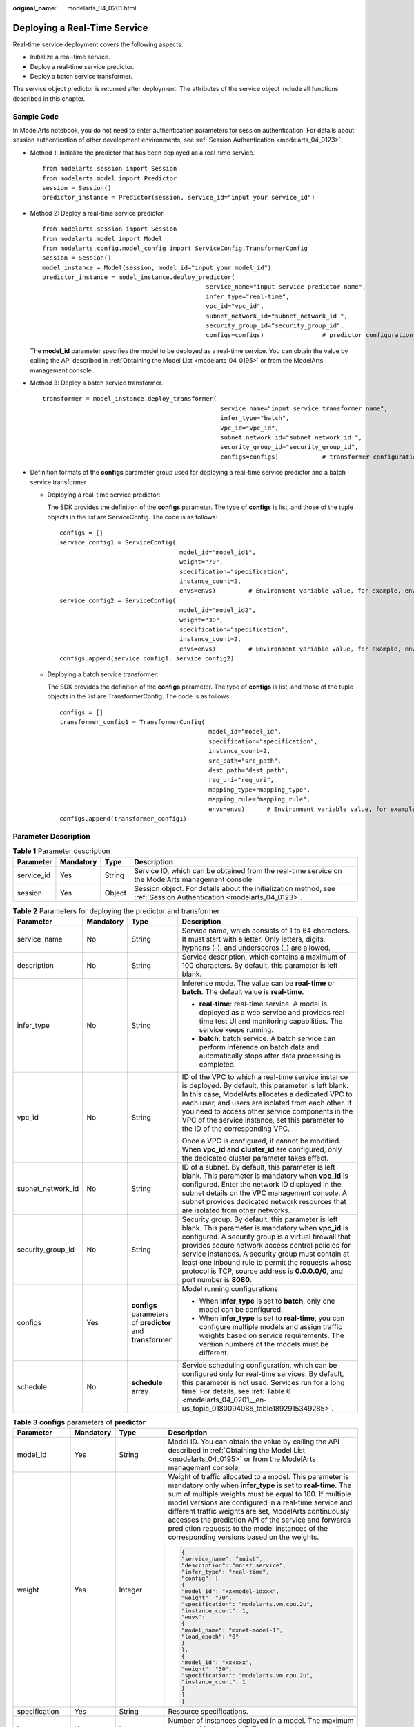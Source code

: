 :original_name: modelarts_04_0201.html

.. _modelarts_04_0201:

Deploying a Real-Time Service
=============================

Real-time service deployment covers the following aspects:

-  Initialize a real-time service.
-  Deploy a real-time service predictor.
-  Deploy a batch service transformer.

The service object predictor is returned after deployment. The attributes of the service object include all functions described in this chapter.

Sample Code
-----------

In ModelArts notebook, you do not need to enter authentication parameters for session authentication. For details about session authentication of other development environments, see :ref:`Session Authentication <modelarts_04_0123>`.

-  Method 1: Initialize the predictor that has been deployed as a real-time service.

   ::

      from modelarts.session import Session
      from modelarts.model import Predictor
      session = Session()
      predictor_instance = Predictor(session, service_id="input your service_id")

-  Method 2: Deploy a real-time service predictor.

   ::

      from modelarts.session import Session
      from modelarts.model import Model
      from modelarts.config.model_config import ServiceConfig,TransformerConfig
      session = Session()
      model_instance = Model(session, model_id="input your model_id")
      predictor_instance = model_instance.deploy_predictor(
                                                   service_name="input service predictor name",
                                                   infer_type="real-time",
                                                   vpc_id="vpc_id",
                                                   subnet_network_id="subnet_network_id ",
                                                   security_group_id="security_group_id",
                                                   configs=configs)                # predictor configuration parameters. For details, see the format description of the configs parameter.

   The **model_id** parameter specifies the model to be deployed as a real-time service. You can obtain the value by calling the API described in :ref:`Obtaining the Model List <modelarts_04_0195>` or from the ModelArts management console.

-  .. _modelarts_04_0201__en-us_topic_0180094086_en-us_topic_0160619034_li10567114011171:

   Method 3: Deploy a batch service transformer.

   ::

      transformer = model_instance.deploy_transformer(
                                                       service_name="input service transformer name",
                                                       infer_type="batch",
                                                       vpc_id="vpc_id",
                                                       subnet_network_id="subnet_network_id ",
                                                       security_group_id="security_group_id",
                                                       configs=configs)            # transformer configuration parameter. For details, see the format description of the configs parameter.

-  Definition formats of the **configs** parameter group used for deploying a real-time service predictor and a batch service transformer

   -  Deploying a real-time service predictor:

      The SDK provides the definition of the **configs** parameter. The type of **configs** is list, and those of the tuple objects in the list are ServiceConfig. The code is as follows:

      ::

         configs = []
         service_config1 = ServiceConfig(
                                          model_id="model_id1",
                                          weight="70",
                                          specification="specification",
                                          instance_count=2,
                                          envs=envs)         # Environment variable value, for example, envs = {"model_name":"mxnet-model-1", "load_epoch":"0"}
         service_config2 = ServiceConfig(
                                          model_id="model_id2",
                                          weight="30",
                                          specification="specification",
                                          instance_count=2,
                                          envs=envs)         # Environment variable value, for example, envs = {"model_name":"mxnet-model-1", "load_epoch":"0"}
         configs.append(service_config1, service_config2)

   -  Deploying a batch service transformer:

      The SDK provides the definition of the **configs** parameter. The type of **configs** is list, and those of the tuple objects in the list are TransformerConfig. The code is as follows:

      ::

         configs = []
         transformer_config1 = TransformerConfig(
                                                  model_id="model_id",
                                                  specification="specification",
                                                  instance_count=2,
                                                  src_path="src_path",
                                                  dest_path="dest_path",
                                                  req_uri="req_uri",
                                                  mapping_type="mapping_type",
                                                  mapping_rule="mapping_rule",
                                                  envs=envs)      # Environment variable value, for example, envs = {"model_name":"mxnet-model-1", "load_epoch":"0"}
         configs.append(transformer_config1)

Parameter Description
---------------------

.. table:: **Table 1** Parameter description

   +------------+-----------+--------+---------------------------------------------------------------------------------------------------------------------+
   | Parameter  | Mandatory | Type   | Description                                                                                                         |
   +============+===========+========+=====================================================================================================================+
   | service_id | Yes       | String | Service ID, which can be obtained from the real-time service on the ModelArts management console                    |
   +------------+-----------+--------+---------------------------------------------------------------------------------------------------------------------+
   | session    | Yes       | Object | Session object. For details about the initialization method, see :ref:`Session Authentication <modelarts_04_0123>`. |
   +------------+-----------+--------+---------------------------------------------------------------------------------------------------------------------+

.. table:: **Table 2** Parameters for deploying the predictor and transformer

   +-------------------+-----------------+-------------------------------------------------------------+-------------------------------------------------------------------------------------------------------------------------------------------------------------------------------------------------------------------------------------------------------------------------------------------------------------------------------------------------------------------------------------------------------------+
   | Parameter         | Mandatory       | Type                                                        | Description                                                                                                                                                                                                                                                                                                                                                                                                 |
   +===================+=================+=============================================================+=============================================================================================================================================================================================================================================================================================================================================================================================================+
   | service_name      | No              | String                                                      | Service name, which consists of 1 to 64 characters. It must start with a letter. Only letters, digits, hyphens (-), and underscores (_) are allowed.                                                                                                                                                                                                                                                        |
   +-------------------+-----------------+-------------------------------------------------------------+-------------------------------------------------------------------------------------------------------------------------------------------------------------------------------------------------------------------------------------------------------------------------------------------------------------------------------------------------------------------------------------------------------------+
   | description       | No              | String                                                      | Service description, which contains a maximum of 100 characters. By default, this parameter is left blank.                                                                                                                                                                                                                                                                                                  |
   +-------------------+-----------------+-------------------------------------------------------------+-------------------------------------------------------------------------------------------------------------------------------------------------------------------------------------------------------------------------------------------------------------------------------------------------------------------------------------------------------------------------------------------------------------+
   | infer_type        | No              | String                                                      | Inference mode. The value can be **real-time** or **batch**. The default value is **real-time**.                                                                                                                                                                                                                                                                                                            |
   |                   |                 |                                                             |                                                                                                                                                                                                                                                                                                                                                                                                             |
   |                   |                 |                                                             | -  **real-time**: real-time service. A model is deployed as a web service and provides real-time test UI and monitoring capabilities. The service keeps running.                                                                                                                                                                                                                                            |
   |                   |                 |                                                             | -  **batch**: batch service. A batch service can perform inference on batch data and automatically stops after data processing is completed.                                                                                                                                                                                                                                                                |
   +-------------------+-----------------+-------------------------------------------------------------+-------------------------------------------------------------------------------------------------------------------------------------------------------------------------------------------------------------------------------------------------------------------------------------------------------------------------------------------------------------------------------------------------------------+
   | vpc_id            | No              | String                                                      | ID of the VPC to which a real-time service instance is deployed. By default, this parameter is left blank. In this case, ModelArts allocates a dedicated VPC to each user, and users are isolated from each other. If you need to access other service components in the VPC of the service instance, set this parameter to the ID of the corresponding VPC.                                                |
   |                   |                 |                                                             |                                                                                                                                                                                                                                                                                                                                                                                                             |
   |                   |                 |                                                             | Once a VPC is configured, it cannot be modified. When **vpc_id** and **cluster_id** are configured, only the dedicated cluster parameter takes effect.                                                                                                                                                                                                                                                      |
   +-------------------+-----------------+-------------------------------------------------------------+-------------------------------------------------------------------------------------------------------------------------------------------------------------------------------------------------------------------------------------------------------------------------------------------------------------------------------------------------------------------------------------------------------------+
   | subnet_network_id | No              | String                                                      | ID of a subnet. By default, this parameter is left blank. This parameter is mandatory when **vpc_id** is configured. Enter the network ID displayed in the subnet details on the VPC management console. A subnet provides dedicated network resources that are isolated from other networks.                                                                                                               |
   +-------------------+-----------------+-------------------------------------------------------------+-------------------------------------------------------------------------------------------------------------------------------------------------------------------------------------------------------------------------------------------------------------------------------------------------------------------------------------------------------------------------------------------------------------+
   | security_group_id | No              | String                                                      | Security group. By default, this parameter is left blank. This parameter is mandatory when **vpc_id** is configured. A security group is a virtual firewall that provides secure network access control policies for service instances. A security group must contain at least one inbound rule to permit the requests whose protocol is TCP, source address is **0.0.0.0/0**, and port number is **8080**. |
   +-------------------+-----------------+-------------------------------------------------------------+-------------------------------------------------------------------------------------------------------------------------------------------------------------------------------------------------------------------------------------------------------------------------------------------------------------------------------------------------------------------------------------------------------------+
   | configs           | Yes             | **configs** parameters of **predictor** and **transformer** | Model running configurations                                                                                                                                                                                                                                                                                                                                                                                |
   |                   |                 |                                                             |                                                                                                                                                                                                                                                                                                                                                                                                             |
   |                   |                 |                                                             | -  When **infer_type** is set to **batch**, only one model can be configured.                                                                                                                                                                                                                                                                                                                               |
   |                   |                 |                                                             | -  When **infer_type** is set to **real-time**, you can configure multiple models and assign traffic weights based on service requirements. The version numbers of the models must be different.                                                                                                                                                                                                            |
   +-------------------+-----------------+-------------------------------------------------------------+-------------------------------------------------------------------------------------------------------------------------------------------------------------------------------------------------------------------------------------------------------------------------------------------------------------------------------------------------------------------------------------------------------------+
   | schedule          | No              | **schedule** array                                          | Service scheduling configuration, which can be configured only for real-time services. By default, this parameter is not used. Services run for a long time. For details, see :ref:`Table 6 <modelarts_04_0201__en-us_topic_0180094086_table1892915349285>`.                                                                                                                                                |
   +-------------------+-----------------+-------------------------------------------------------------+-------------------------------------------------------------------------------------------------------------------------------------------------------------------------------------------------------------------------------------------------------------------------------------------------------------------------------------------------------------------------------------------------------------+

.. table:: **Table 3** **configs** parameters of **predictor**

   +-----------------+-----------------+---------------------+---------------------------------------------------------------------------------------------------------------------------------------------------------------------------------------------------------------------------------------------------------------------------------------------------------------------------------------------------------------------------------------------------------------------------------------------------------------+
   | Parameter       | Mandatory       | Type                | Description                                                                                                                                                                                                                                                                                                                                                                                                                                                   |
   +=================+=================+=====================+===============================================================================================================================================================================================================================================================================================================================================================================================================================================================+
   | model_id        | Yes             | String              | Model ID. You can obtain the value by calling the API described in :ref:`Obtaining the Model List <modelarts_04_0195>` or from the ModelArts management console.                                                                                                                                                                                                                                                                                              |
   +-----------------+-----------------+---------------------+---------------------------------------------------------------------------------------------------------------------------------------------------------------------------------------------------------------------------------------------------------------------------------------------------------------------------------------------------------------------------------------------------------------------------------------------------------------+
   | weight          | Yes             | Integer             | Weight of traffic allocated to a model. This parameter is mandatory only when **infer_type** is set to **real-time**. The sum of multiple weights must be equal to 100. If multiple model versions are configured in a real-time service and different traffic weights are set, ModelArts continuously accesses the prediction API of the service and forwards prediction requests to the model instances of the corresponding versions based on the weights. |
   |                 |                 |                     |                                                                                                                                                                                                                                                                                                                                                                                                                                                               |
   |                 |                 |                     | .. code-block::                                                                                                                                                                                                                                                                                                                                                                                                                                               |
   |                 |                 |                     |                                                                                                                                                                                                                                                                                                                                                                                                                                                               |
   |                 |                 |                     |    {                                                                                                                                                                                                                                                                                                                                                                                                                                                          |
   |                 |                 |                     |    "service_name": "mnist",                                                                                                                                                                                                                                                                                                                                                                                                                                   |
   |                 |                 |                     |    "description": "mnist service",                                                                                                                                                                                                                                                                                                                                                                                                                            |
   |                 |                 |                     |    "infer_type": "real-time",                                                                                                                                                                                                                                                                                                                                                                                                                                 |
   |                 |                 |                     |    "config": [                                                                                                                                                                                                                                                                                                                                                                                                                                                |
   |                 |                 |                     |    {                                                                                                                                                                                                                                                                                                                                                                                                                                                          |
   |                 |                 |                     |    "model_id": "xxxmodel-idxxx",                                                                                                                                                                                                                                                                                                                                                                                                                              |
   |                 |                 |                     |    "weight": "70",                                                                                                                                                                                                                                                                                                                                                                                                                                            |
   |                 |                 |                     |    "specification": "modelarts.vm.cpu.2u",                                                                                                                                                                                                                                                                                                                                                                                                                    |
   |                 |                 |                     |    "instance_count": 1,                                                                                                                                                                                                                                                                                                                                                                                                                                       |
   |                 |                 |                     |    "envs":                                                                                                                                                                                                                                                                                                                                                                                                                                                    |
   |                 |                 |                     |    {                                                                                                                                                                                                                                                                                                                                                                                                                                                          |
   |                 |                 |                     |    "model_name": "mxnet-model-1",                                                                                                                                                                                                                                                                                                                                                                                                                             |
   |                 |                 |                     |    "load_epoch": "0"                                                                                                                                                                                                                                                                                                                                                                                                                                          |
   |                 |                 |                     |    }                                                                                                                                                                                                                                                                                                                                                                                                                                                          |
   |                 |                 |                     |    },                                                                                                                                                                                                                                                                                                                                                                                                                                                         |
   |                 |                 |                     |    {                                                                                                                                                                                                                                                                                                                                                                                                                                                          |
   |                 |                 |                     |    "model_id": "xxxxxx",                                                                                                                                                                                                                                                                                                                                                                                                                                      |
   |                 |                 |                     |    "weight": "30",                                                                                                                                                                                                                                                                                                                                                                                                                                            |
   |                 |                 |                     |    "specification": "modelarts.vm.cpu.2u",                                                                                                                                                                                                                                                                                                                                                                                                                    |
   |                 |                 |                     |    "instance_count": 1                                                                                                                                                                                                                                                                                                                                                                                                                                        |
   |                 |                 |                     |    }                                                                                                                                                                                                                                                                                                                                                                                                                                                          |
   |                 |                 |                     |    ]                                                                                                                                                                                                                                                                                                                                                                                                                                                          |
   |                 |                 |                     |    }                                                                                                                                                                                                                                                                                                                                                                                                                                                          |
   +-----------------+-----------------+---------------------+---------------------------------------------------------------------------------------------------------------------------------------------------------------------------------------------------------------------------------------------------------------------------------------------------------------------------------------------------------------------------------------------------------------------------------------------------------------+
   | specification   | Yes             | String              | Resource specifications.                                                                                                                                                                                                                                                                                                                                                                                                                                      |
   +-----------------+-----------------+---------------------+---------------------------------------------------------------------------------------------------------------------------------------------------------------------------------------------------------------------------------------------------------------------------------------------------------------------------------------------------------------------------------------------------------------------------------------------------------------+
   | instance_count  | Yes             | Integer             | Number of instances deployed in a model. The maximum number of instances is 5. To use more instances, submit a service ticket.                                                                                                                                                                                                                                                                                                                                |
   +-----------------+-----------------+---------------------+---------------------------------------------------------------------------------------------------------------------------------------------------------------------------------------------------------------------------------------------------------------------------------------------------------------------------------------------------------------------------------------------------------------------------------------------------------------+
   | envs            | No              | Map<String, String> | (Optional) Environment variable key-value pair required for running a model. By default, this parameter is left blank.                                                                                                                                                                                                                                                                                                                                        |
   +-----------------+-----------------+---------------------+---------------------------------------------------------------------------------------------------------------------------------------------------------------------------------------------------------------------------------------------------------------------------------------------------------------------------------------------------------------------------------------------------------------------------------------------------------------+

.. table:: **Table 4** **configs** parameters of **transformer**

   +-----------------+-----------------+---------------------+----------------------------------------------------------------------------------------------------------------------------------------------------------------------------------------------------------------------------------------------------------------------------------------------------------------------------------------------------------------------------------------------------------------------------------------------------------------------------------------------------------------------------------------------------------------------------------------------------------------------------------------------------------------------------------------------------------------------------------------------------------------------------------------------------------------------------+
   | Parameter       | Mandatory       | Type                | Description                                                                                                                                                                                                                                                                                                                                                                                                                                                                                                                                                                                                                                                                                                                                                                                                                |
   +=================+=================+=====================+============================================================================================================================================================================================================================================================================================================================================================================================================================================================================================================================================================================================================================================================================================================================================================================================================================+
   | model_id        | Yes             | String              | Model ID                                                                                                                                                                                                                                                                                                                                                                                                                                                                                                                                                                                                                                                                                                                                                                                                                   |
   +-----------------+-----------------+---------------------+----------------------------------------------------------------------------------------------------------------------------------------------------------------------------------------------------------------------------------------------------------------------------------------------------------------------------------------------------------------------------------------------------------------------------------------------------------------------------------------------------------------------------------------------------------------------------------------------------------------------------------------------------------------------------------------------------------------------------------------------------------------------------------------------------------------------------+
   | specification   | Yes             | String              | Resource flavor. Currently, **modelarts.vm.cpu.2u** and **modelarts.vm.gpu.p4** are available.                                                                                                                                                                                                                                                                                                                                                                                                                                                                                                                                                                                                                                                                                                                             |
   +-----------------+-----------------+---------------------+----------------------------------------------------------------------------------------------------------------------------------------------------------------------------------------------------------------------------------------------------------------------------------------------------------------------------------------------------------------------------------------------------------------------------------------------------------------------------------------------------------------------------------------------------------------------------------------------------------------------------------------------------------------------------------------------------------------------------------------------------------------------------------------------------------------------------+
   | instance_count  | Yes             | Integer             | Number of instances deployed in a model. The value range during the closed beta test is [1, 2].                                                                                                                                                                                                                                                                                                                                                                                                                                                                                                                                                                                                                                                                                                                            |
   +-----------------+-----------------+---------------------+----------------------------------------------------------------------------------------------------------------------------------------------------------------------------------------------------------------------------------------------------------------------------------------------------------------------------------------------------------------------------------------------------------------------------------------------------------------------------------------------------------------------------------------------------------------------------------------------------------------------------------------------------------------------------------------------------------------------------------------------------------------------------------------------------------------------------+
   | envs            | No              | Map<String, String> | (Optional) Environment variable key-value pair required for running a model. By default, this parameter is left blank.                                                                                                                                                                                                                                                                                                                                                                                                                                                                                                                                                                                                                                                                                                     |
   +-----------------+-----------------+---------------------+----------------------------------------------------------------------------------------------------------------------------------------------------------------------------------------------------------------------------------------------------------------------------------------------------------------------------------------------------------------------------------------------------------------------------------------------------------------------------------------------------------------------------------------------------------------------------------------------------------------------------------------------------------------------------------------------------------------------------------------------------------------------------------------------------------------------------+
   | src_path        | Yes             | String              | OBS path of the input data of a batch job                                                                                                                                                                                                                                                                                                                                                                                                                                                                                                                                                                                                                                                                                                                                                                                  |
   +-----------------+-----------------+---------------------+----------------------------------------------------------------------------------------------------------------------------------------------------------------------------------------------------------------------------------------------------------------------------------------------------------------------------------------------------------------------------------------------------------------------------------------------------------------------------------------------------------------------------------------------------------------------------------------------------------------------------------------------------------------------------------------------------------------------------------------------------------------------------------------------------------------------------+
   | dest_path       | Yes             | String              | OBS path of the output data of a batch job                                                                                                                                                                                                                                                                                                                                                                                                                                                                                                                                                                                                                                                                                                                                                                                 |
   +-----------------+-----------------+---------------------+----------------------------------------------------------------------------------------------------------------------------------------------------------------------------------------------------------------------------------------------------------------------------------------------------------------------------------------------------------------------------------------------------------------------------------------------------------------------------------------------------------------------------------------------------------------------------------------------------------------------------------------------------------------------------------------------------------------------------------------------------------------------------------------------------------------------------+
   | req_uri         | Yes             | String              | Inference API called in a batch task, that is, the RESTful API exposed in the model image. You must select an API URL from the **config.json** file of the model for inference. If a built-in inference image of ModelArts is used, the API is displayed as **/**.                                                                                                                                                                                                                                                                                                                                                                                                                                                                                                                                                         |
   +-----------------+-----------------+---------------------+----------------------------------------------------------------------------------------------------------------------------------------------------------------------------------------------------------------------------------------------------------------------------------------------------------------------------------------------------------------------------------------------------------------------------------------------------------------------------------------------------------------------------------------------------------------------------------------------------------------------------------------------------------------------------------------------------------------------------------------------------------------------------------------------------------------------------+
   | mapping_type    | Yes             | String              | Mapping type of the input data. The value can be **file** or **csv**.                                                                                                                                                                                                                                                                                                                                                                                                                                                                                                                                                                                                                                                                                                                                                      |
   |                 |                 |                     |                                                                                                                                                                                                                                                                                                                                                                                                                                                                                                                                                                                                                                                                                                                                                                                                                            |
   |                 |                 |                     | -  If you select **file**, each inference request corresponds to a file in the input data path. When this mode is used, **req_uri** of a model can have only one input parameter and the type of this parameter is **file**.                                                                                                                                                                                                                                                                                                                                                                                                                                                                                                                                                                                               |
   |                 |                 |                     | -  If you select **csv**, each inference request corresponds to a row of data in the CSV file. When this mode is used, the files in the input data path can only be in CSV format and **mapping_rule** needs to be configured to map the index of each parameter in the inference request body to the CSV file.                                                                                                                                                                                                                                                                                                                                                                                                                                                                                                            |
   |                 |                 |                     |                                                                                                                                                                                                                                                                                                                                                                                                                                                                                                                                                                                                                                                                                                                                                                                                                            |
   |                 |                 |                     | The following shows how to create a batch service whose **mapping_type** is set to **file**:                                                                                                                                                                                                                                                                                                                                                                                                                                                                                                                                                                                                                                                                                                                               |
   |                 |                 |                     |                                                                                                                                                                                                                                                                                                                                                                                                                                                                                                                                                                                                                                                                                                                                                                                                                            |
   |                 |                 |                     | .. code-block::                                                                                                                                                                                                                                                                                                                                                                                                                                                                                                                                                                                                                                                                                                                                                                                                            |
   |                 |                 |                     |                                                                                                                                                                                                                                                                                                                                                                                                                                                                                                                                                                                                                                                                                                                                                                                                                            |
   |                 |                 |                     |    {                                                                                                                                                                                                                                                                                                                                                                                                                                                                                                                                                                                                                                                                                                                                                                                                                       |
   |                 |                 |                     |    "service_name": "batchservicetest",                                                                                                                                                                                                                                                                                                                                                                                                                                                                                                                                                                                                                                                                                                                                                                                     |
   |                 |                 |                     |    "description": "",                                                                                                                                                                                                                                                                                                                                                                                                                                                                                                                                                                                                                                                                                                                                                                                                      |
   |                 |                 |                     |    "infer_type": "batch",                                                                                                                                                                                                                                                                                                                                                                                                                                                                                                                                                                                                                                                                                                                                                                                                  |
   |                 |                 |                     |    "config": [{                                                                                                                                                                                                                                                                                                                                                                                                                                                                                                                                                                                                                                                                                                                                                                                                            |
   |                 |                 |                     |    "model_id": "598b913a-af3e-41ba-a1b5-bf065320f1e2",                                                                                                                                                                                                                                                                                                                                                                                                                                                                                                                                                                                                                                                                                                                                                                     |
   |                 |                 |                     |    "specification": "modelarts.vm.cpu.2u",                                                                                                                                                                                                                                                                                                                                                                                                                                                                                                                                                                                                                                                                                                                                                                                 |
   |                 |                 |                     |    "instance_count": 1,                                                                                                                                                                                                                                                                                                                                                                                                                                                                                                                                                                                                                                                                                                                                                                                                    |
   |                 |                 |                     |    "src_path": "https://infers-data.obs.xxx.com/xgboosterdata/",                                                                                                                                                                                                                                                                                                                                                                                                                                                                                                                                                                                                                                                                                                                                                           |
   |                 |                 |                     |    "dest_path": "https://infers-data.obs.xxx.com/output/",                                                                                                                                                                                                                                                                                                                                                                                                                                                                                                                                                                                                                                                                                                                                                                 |
   |                 |                 |                     |    "req_uri": "/",                                                                                                                                                                                                                                                                                                                                                                                                                                                                                                                                                                                                                                                                                                                                                                                                         |
   |                 |                 |                     |    "mapping_type": "file"                                                                                                                                                                                                                                                                                                                                                                                                                                                                                                                                                                                                                                                                                                                                                                                                  |
   |                 |                 |                     |    }]                                                                                                                                                                                                                                                                                                                                                                                                                                                                                                                                                                                                                                                                                                                                                                                                                      |
   |                 |                 |                     |    }                                                                                                                                                                                                                                                                                                                                                                                                                                                                                                                                                                                                                                                                                                                                                                                                                       |
   |                 |                 |                     |                                                                                                                                                                                                                                                                                                                                                                                                                                                                                                                                                                                                                                                                                                                                                                                                                            |
   |                 |                 |                     | The following shows how to create a batch service whose **mapping_type** is set to **csv**:                                                                                                                                                                                                                                                                                                                                                                                                                                                                                                                                                                                                                                                                                                                                |
   |                 |                 |                     |                                                                                                                                                                                                                                                                                                                                                                                                                                                                                                                                                                                                                                                                                                                                                                                                                            |
   |                 |                 |                     | .. code-block::                                                                                                                                                                                                                                                                                                                                                                                                                                                                                                                                                                                                                                                                                                                                                                                                            |
   |                 |                 |                     |                                                                                                                                                                                                                                                                                                                                                                                                                                                                                                                                                                                                                                                                                                                                                                                                                            |
   |                 |                 |                     |    {                                                                                                                                                                                                                                                                                                                                                                                                                                                                                                                                                                                                                                                                                                                                                                                                                       |
   |                 |                 |                     |    "service_name": "batchservicetest",                                                                                                                                                                                                                                                                                                                                                                                                                                                                                                                                                                                                                                                                                                                                                                                     |
   |                 |                 |                     |    "description": "",                                                                                                                                                                                                                                                                                                                                                                                                                                                                                                                                                                                                                                                                                                                                                                                                      |
   |                 |                 |                     |    "infer_type": "batch",                                                                                                                                                                                                                                                                                                                                                                                                                                                                                                                                                                                                                                                                                                                                                                                                  |
   |                 |                 |                     |    "config": [{                                                                                                                                                                                                                                                                                                                                                                                                                                                                                                                                                                                                                                                                                                                                                                                                            |
   |                 |                 |                     |    "model_id": "598b913a-af3e-41ba-a1b5-bf065320f1e2",                                                                                                                                                                                                                                                                                                                                                                                                                                                                                                                                                                                                                                                                                                                                                                     |
   |                 |                 |                     |    "specification": "modelarts.vm.cpu.2u",                                                                                                                                                                                                                                                                                                                                                                                                                                                                                                                                                                                                                                                                                                                                                                                 |
   |                 |                 |                     |    "instance_count": 1,                                                                                                                                                                                                                                                                                                                                                                                                                                                                                                                                                                                                                                                                                                                                                                                                    |
   |                 |                 |                     |    "src_path": "https://infers-data.obs.xxx.com/xgboosterdata/",                                                                                                                                                                                                                                                                                                                                                                                                                                                                                                                                                                                                                                                                                                                                                           |
   |                 |                 |                     |    "dest_path": "https://infers-data.obs.xxx.com/output/",                                                                                                                                                                                                                                                                                                                                                                                                                                                                                                                                                                                                                                                                                                                                                                 |
   |                 |                 |                     |    "req_uri": "/",                                                                                                                                                                                                                                                                                                                                                                                                                                                                                                                                                                                                                                                                                                                                                                                                         |
   |                 |                 |                     |    "mapping_type": "csv",                                                                                                                                                                                                                                                                                                                                                                                                                                                                                                                                                                                                                                                                                                                                                                                                  |
   |                 |                 |                     |    "mapping_rule": {                                                                                                                                                                                                                                                                                                                                                                                                                                                                                                                                                                                                                                                                                                                                                                                                       |
   |                 |                 |                     |    "type": "object",                                                                                                                                                                                                                                                                                                                                                                                                                                                                                                                                                                                                                                                                                                                                                                                                       |
   |                 |                 |                     |    "properties": {                                                                                                                                                                                                                                                                                                                                                                                                                                                                                                                                                                                                                                                                                                                                                                                                         |
   |                 |                 |                     |    "data": {                                                                                                                                                                                                                                                                                                                                                                                                                                                                                                                                                                                                                                                                                                                                                                                                               |
   |                 |                 |                     |    "type": "object",                                                                                                                                                                                                                                                                                                                                                                                                                                                                                                                                                                                                                                                                                                                                                                                                       |
   |                 |                 |                     |    "properties": {                                                                                                                                                                                                                                                                                                                                                                                                                                                                                                                                                                                                                                                                                                                                                                                                         |
   |                 |                 |                     |    "req_data": {                                                                                                                                                                                                                                                                                                                                                                                                                                                                                                                                                                                                                                                                                                                                                                                                           |
   |                 |                 |                     |    "type": "array",                                                                                                                                                                                                                                                                                                                                                                                                                                                                                                                                                                                                                                                                                                                                                                                                        |
   |                 |                 |                     |    "items": [{                                                                                                                                                                                                                                                                                                                                                                                                                                                                                                                                                                                                                                                                                                                                                                                                             |
   |                 |                 |                     |    "type": "object",                                                                                                                                                                                                                                                                                                                                                                                                                                                                                                                                                                                                                                                                                                                                                                                                       |
   |                 |                 |                     |    "properties": {                                                                                                                                                                                                                                                                                                                                                                                                                                                                                                                                                                                                                                                                                                                                                                                                         |
   |                 |                 |                     |    "input5": {                                                                                                                                                                                                                                                                                                                                                                                                                                                                                                                                                                                                                                                                                                                                                                                                             |
   |                 |                 |                     |    "type": "number",                                                                                                                                                                                                                                                                                                                                                                                                                                                                                                                                                                                                                                                                                                                                                                                                       |
   |                 |                 |                     |    "index": 0                                                                                                                                                                                                                                                                                                                                                                                                                                                                                                                                                                                                                                                                                                                                                                                                              |
   |                 |                 |                     |    },                                                                                                                                                                                                                                                                                                                                                                                                                                                                                                                                                                                                                                                                                                                                                                                                                      |
   |                 |                 |                     |    "input4": {                                                                                                                                                                                                                                                                                                                                                                                                                                                                                                                                                                                                                                                                                                                                                                                                             |
   |                 |                 |                     |    "type": "number",                                                                                                                                                                                                                                                                                                                                                                                                                                                                                                                                                                                                                                                                                                                                                                                                       |
   |                 |                 |                     |    "index": 1                                                                                                                                                                                                                                                                                                                                                                                                                                                                                                                                                                                                                                                                                                                                                                                                              |
   |                 |                 |                     |    },                                                                                                                                                                                                                                                                                                                                                                                                                                                                                                                                                                                                                                                                                                                                                                                                                      |
   |                 |                 |                     |    "input3": {                                                                                                                                                                                                                                                                                                                                                                                                                                                                                                                                                                                                                                                                                                                                                                                                             |
   |                 |                 |                     |    "type": "number",                                                                                                                                                                                                                                                                                                                                                                                                                                                                                                                                                                                                                                                                                                                                                                                                       |
   |                 |                 |                     |    "index": 2                                                                                                                                                                                                                                                                                                                                                                                                                                                                                                                                                                                                                                                                                                                                                                                                              |
   |                 |                 |                     |    },                                                                                                                                                                                                                                                                                                                                                                                                                                                                                                                                                                                                                                                                                                                                                                                                                      |
   |                 |                 |                     |    "input2": {                                                                                                                                                                                                                                                                                                                                                                                                                                                                                                                                                                                                                                                                                                                                                                                                             |
   |                 |                 |                     |    "type": "number",                                                                                                                                                                                                                                                                                                                                                                                                                                                                                                                                                                                                                                                                                                                                                                                                       |
   |                 |                 |                     |    "index": 3                                                                                                                                                                                                                                                                                                                                                                                                                                                                                                                                                                                                                                                                                                                                                                                                              |
   |                 |                 |                     |    },                                                                                                                                                                                                                                                                                                                                                                                                                                                                                                                                                                                                                                                                                                                                                                                                                      |
   |                 |                 |                     |    "input1": {                                                                                                                                                                                                                                                                                                                                                                                                                                                                                                                                                                                                                                                                                                                                                                                                             |
   |                 |                 |                     |    "type": "number",                                                                                                                                                                                                                                                                                                                                                                                                                                                                                                                                                                                                                                                                                                                                                                                                       |
   |                 |                 |                     |    "index": 4                                                                                                                                                                                                                                                                                                                                                                                                                                                                                                                                                                                                                                                                                                                                                                                                              |
   |                 |                 |                     |    }                                                                                                                                                                                                                                                                                                                                                                                                                                                                                                                                                                                                                                                                                                                                                                                                                       |
   |                 |                 |                     |    }                                                                                                                                                                                                                                                                                                                                                                                                                                                                                                                                                                                                                                                                                                                                                                                                                       |
   |                 |                 |                     |    }]                                                                                                                                                                                                                                                                                                                                                                                                                                                                                                                                                                                                                                                                                                                                                                                                                      |
   |                 |                 |                     |    }                                                                                                                                                                                                                                                                                                                                                                                                                                                                                                                                                                                                                                                                                                                                                                                                                       |
   |                 |                 |                     |    }                                                                                                                                                                                                                                                                                                                                                                                                                                                                                                                                                                                                                                                                                                                                                                                                                       |
   |                 |                 |                     |    }                                                                                                                                                                                                                                                                                                                                                                                                                                                                                                                                                                                                                                                                                                                                                                                                                       |
   |                 |                 |                     |    }                                                                                                                                                                                                                                                                                                                                                                                                                                                                                                                                                                                                                                                                                                                                                                                                                       |
   |                 |                 |                     |    }                                                                                                                                                                                                                                                                                                                                                                                                                                                                                                                                                                                                                                                                                                                                                                                                                       |
   |                 |                 |                     |    }]                                                                                                                                                                                                                                                                                                                                                                                                                                                                                                                                                                                                                                                                                                                                                                                                                      |
   |                 |                 |                     |    }                                                                                                                                                                                                                                                                                                                                                                                                                                                                                                                                                                                                                                                                                                                                                                                                                       |
   +-----------------+-----------------+---------------------+----------------------------------------------------------------------------------------------------------------------------------------------------------------------------------------------------------------------------------------------------------------------------------------------------------------------------------------------------------------------------------------------------------------------------------------------------------------------------------------------------------------------------------------------------------------------------------------------------------------------------------------------------------------------------------------------------------------------------------------------------------------------------------------------------------------------------+
   | mapping_rule    | No              | Map                 | Mapping between input parameters and CSV data. This parameter is mandatory only when **mapping_type** is set to **csv**. The mapping rule is similar to the input parameter definition in the **config.json** model configuration file. You only need to configure the index parameters under each parameter of the string, number, integer, or boolean type, and the value of this parameter to the values of the index parameters in the CSV file to send an inference request. Use commas (,) to separate multiple pieces of CSV data. The values of the index parameters start from **0**. If the value of the index parameter is **-1**, ignore this parameter. For details, see the :ref:`sample code of deploying transformer <modelarts_04_0201__en-us_topic_0180094086_en-us_topic_0160619034_li10567114011171>`. |
   |                 |                 |                     |                                                                                                                                                                                                                                                                                                                                                                                                                                                                                                                                                                                                                                                                                                                                                                                                                            |
   |                 |                 |                     | The format of the inference request body described in **mapping_rule** is as follows:                                                                                                                                                                                                                                                                                                                                                                                                                                                                                                                                                                                                                                                                                                                                      |
   |                 |                 |                     |                                                                                                                                                                                                                                                                                                                                                                                                                                                                                                                                                                                                                                                                                                                                                                                                                            |
   |                 |                 |                     | .. code-block::                                                                                                                                                                                                                                                                                                                                                                                                                                                                                                                                                                                                                                                                                                                                                                                                            |
   |                 |                 |                     |                                                                                                                                                                                                                                                                                                                                                                                                                                                                                                                                                                                                                                                                                                                                                                                                                            |
   |                 |                 |                     |    {                                                                                                                                                                                                                                                                                                                                                                                                                                                                                                                                                                                                                                                                                                                                                                                                                       |
   |                 |                 |                     |    "data": {                                                                                                                                                                                                                                                                                                                                                                                                                                                                                                                                                                                                                                                                                                                                                                                                               |
   |                 |                 |                     |    "req_data": [{                                                                                                                                                                                                                                                                                                                                                                                                                                                                                                                                                                                                                                                                                                                                                                                                          |
   |                 |                 |                     |    "input1": 1,                                                                                                                                                                                                                                                                                                                                                                                                                                                                                                                                                                                                                                                                                                                                                                                                            |
   |                 |                 |                     |    "input2": 2,                                                                                                                                                                                                                                                                                                                                                                                                                                                                                                                                                                                                                                                                                                                                                                                                            |
   |                 |                 |                     |    "input3": 3,                                                                                                                                                                                                                                                                                                                                                                                                                                                                                                                                                                                                                                                                                                                                                                                                            |
   |                 |                 |                     |    "input4": 4,                                                                                                                                                                                                                                                                                                                                                                                                                                                                                                                                                                                                                                                                                                                                                                                                            |
   |                 |                 |                     |    "input5": 5                                                                                                                                                                                                                                                                                                                                                                                                                                                                                                                                                                                                                                                                                                                                                                                                             |
   |                 |                 |                     |    }]                                                                                                                                                                                                                                                                                                                                                                                                                                                                                                                                                                                                                                                                                                                                                                                                                      |
   |                 |                 |                     |    }                                                                                                                                                                                                                                                                                                                                                                                                                                                                                                                                                                                                                                                                                                                                                                                                                       |
   |                 |                 |                     |    }                                                                                                                                                                                                                                                                                                                                                                                                                                                                                                                                                                                                                                                                                                                                                                                                                       |
   +-----------------+-----------------+---------------------+----------------------------------------------------------------------------------------------------------------------------------------------------------------------------------------------------------------------------------------------------------------------------------------------------------------------------------------------------------------------------------------------------------------------------------------------------------------------------------------------------------------------------------------------------------------------------------------------------------------------------------------------------------------------------------------------------------------------------------------------------------------------------------------------------------------------------+

.. table:: **Table 5** Parameters in the response to the request for deploying **predictor** and **transformer**

   +-----------+-----------+------------------+-----------------------------------------------------------------------------------+
   | Parameter | Mandatory | Type             | Description                                                                       |
   +===========+===========+==================+===================================================================================+
   | predictor | Yes       | Predictor object | Predictor object. Its attributes include all functions described in this chapter. |
   +-----------+-----------+------------------+-----------------------------------------------------------------------------------+

.. _modelarts_04_0201__en-us_topic_0180094086_table1892915349285:

.. table:: **Table 6** **schedule** parameters

   +-----------------+-----------------+-----------------+---------------------------------------------------------------------------------------------------------------------------------------------+
   | Parameter       | Mandatory       | Type            | Description                                                                                                                                 |
   +=================+=================+=================+=============================================================================================================================================+
   | op_type         | Yes             | String          | Scheduling type. Currently, only the value **stop** is supported.                                                                           |
   +-----------------+-----------------+-----------------+---------------------------------------------------------------------------------------------------------------------------------------------+
   | time_unit       | Yes             | String          | Scheduling time unit. The options are as follows:                                                                                           |
   |                 |                 |                 |                                                                                                                                             |
   |                 |                 |                 | -  DAYS                                                                                                                                     |
   |                 |                 |                 | -  HOURS                                                                                                                                    |
   |                 |                 |                 | -  MINUTES                                                                                                                                  |
   +-----------------+-----------------+-----------------+---------------------------------------------------------------------------------------------------------------------------------------------+
   | duration        | Yes             | Integer         | Value that maps to the time unit. For example, if the task stops after two hours, set **time_unit** to **HOURS** and **duration** to **2**. |
   +-----------------+-----------------+-----------------+---------------------------------------------------------------------------------------------------------------------------------------------+

.. note::

   -  Example of deploying a real-time **predictor** instance in the handwritten digit recognition project implemented by MXNet:

      ::

         from modelarts.session import Session
         from modelarts.model import Model
         from modelarts.config.model_config import ServiceConfig,TransformerConfig
         model_instance = Model(session, model_id = "input you model id")
         configs = []
         config1 = ServiceConfig(model_id="input you model id",
                                 weight="100",
                                 instance_count=1,
                                 specification="modelarts.vm.cpu.2u",
                                 envs={"input_data_name":"images",
                                       "input_data_shape":"0,1,28,28",
                                       "output_data_shape":"0,10"})
         configs.append(config1)
         predictor = model_instance.deploy_predictor(service_name="DigitRecognition", configs=configs)

   -  Example of deploying a **transformer** instance (batch processing) in a handwritten digit recognition project implemented by MXNet:

      ::

         from modelarts.session import Session
         from modelarts.model import Model
         from modelarts.config.model_config import ServiceConfig,TransformerConfig
         model_instance = Model(session, model_id = "input your model id")
         configs = []
         config1 = TransformerConfig(model_id="input your model id",
                                     specification="modelarts.vm.cpu.2u",
                                     instance_count=1,
                                     envs={"input_data_name":"images","input_data_shape":"0,1,28,28","output_data_shape":"0,10"},
                                     src_path="/w0403/testdigitrecognition/inferimages/",
                                     dest_path="/w0403/testdigitrecognition/" ,
                                     req_uri = "/",
                                     mapping_type = "file")
         configs.append(config1)
         predictor = model_instance.deploy_transformer(service_name="DigitRecognition", infer_type="batch", configs=configs)
